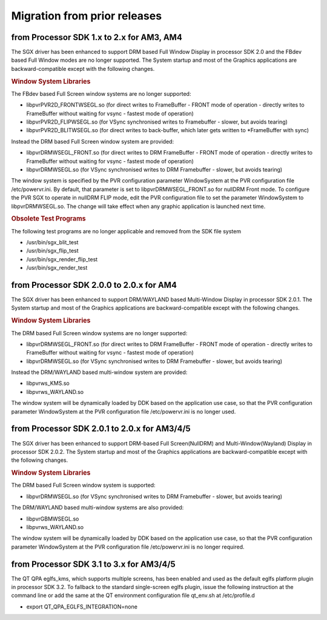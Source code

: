 ..
    This subsection provides details on the migration of the SDK from older
    releases.

Migration from prior releases
=============================

from Processor SDK 1.x to 2.x for AM3, AM4
------------------------------------------

The SGX driver has been enhanced to support DRM based Full Window
Display in processor SDK 2.0 and the FBdev based Full Window modes are
no longer supported. The System startup and most of the Graphics
applications are backward-compatible except with the following changes.

.. rubric:: Window System Libraries
   :name: window-system-libraries

The FBdev based Full Screen window systems are no longer supported:

-  libpvrPVR2D\_FRONTWSEGL.so (for direct writes to FrameBuffer - FRONT
   mode of operation - directly writes to FrameBuffer without waiting
   for vsync - fastest mode of operation)
-  libpvrPVR2D\_FLIPWSEGL.so (for VSync synchronised writes to
   Framebuffer - slower, but avoids tearing)
-  libpvrPVR2D\_BLITWSEGL.so (for direct writes to back-buffer, which
   later gets written to \*FrameBuffer with sync)

Instead the DRM based Full Screen window system are provided:

-  libpvrDRMWSEGL\_FRONT.so (for direct writes to DRM FrameBuffer -
   FRONT mode of operation - directly writes to FrameBuffer without
   waiting for vsync - fastest mode of operation)
-  libpvrDRMWSEGL.so (for VSync synchronised writes to DRM Framebuffer -
   slower, but avoids tearing)

The window system is specified by the PVR configuration parameter
WindowSystem at the PVR configuration file /etc/powervr.ini. By default,
that parameter is set to libpvrDRMWSEGL\_FRONT.so for nullDRM Front
mode. To configure the PVR SGX to operate in nullDRM FLIP mode, edit the
PVR configuration file to set the parameter WindowSystem to
libpvrDRMWSEGL.so. The change will take effect when any graphic
application is launched next time.

.. rubric:: Obsolete Test Programs
   :name: obsolete-test-programs

The following test programs are no longer applicable and removed from
the SDK file system

-  /usr/bin/sgx\_blit\_test
-  /usr/bin/sgx\_flip\_test
-  /usr/bin/sgx\_render\_flip\_test
-  /usr/bin/sgx\_render\_test

from Processor SDK 2.0.0 to 2.0.x for AM4
-----------------------------------------

The SGX driver has been enhanced to support DRM/WAYLAND based
Multi-Window Display in processor SDK 2.0.1. The System startup and most
of the Graphics applications are backward-compatible except with the
following changes.

.. rubric:: Window System Libraries
   :name: window-system-libraries-1

The DRM based Full Screen window systems are no longer supported:

-  libpvrDRMWSEGL\_FRONT.so (for direct writes to DRM FrameBuffer -
   FRONT mode of operation - directly writes to FrameBuffer without
   waiting for vsync - fastest mode of operation)
-  libpvrDRMWSEGL.so (for VSync synchronised writes to DRM Framebuffer -
   slower, but avoids tearing)

Instead the DRM/WAYLAND based multi-window system are provided:

-  libpvrws\_KMS.so
-  libpvrws\_WAYLAND.so

The window system will be dynamically loaded by DDK based on the
application use case, so that the PVR configuration parameter
WindowSystem at the PVR configuration file /etc/powervr.ini is no longer
used.

from Processor SDK 2.0.1 to 2.0.x for AM3/4/5
----------------------------------------------

The SGX driver has been enhanced to support DRM-based Full
Screen(NullDRM) and Multi-Window(Wayland) Display in processor SDK
2.0.2. The System startup and most of the Graphics applications are
backward-compatible except with the following changes.

.. rubric:: Window System Libraries
   :name: window-system-libraries-2

The DRM based Full Screen window system is supported:

-  libpvrDRMWSEGL.so (for VSync synchronised writes to DRM Framebuffer -
   slower, but avoids tearing)

The DRM/WAYLAND based multi-window systems are also provided:

-  libpvrGBMWSEGL.so
-  libpvrws\_WAYLAND.so

The window system will be dynamically loaded by DDK based on the
application use case, so that the PVR configuration parameter
WindowSystem at the PVR configuration file /etc/powervr.ini is no longer
required.

from Processor SDK 3.1 to 3.x for AM3/4/5
-----------------------------------------

The QT QPA eglfs\_kms, which supports multiple screens, has been enabled
and used as the default eglfs platform plugin in processor SDK 3.2. To
fallback to the standard single-screen eglfs plugin, issue the following
instruction at the command line or add the same at the QT environment
configuration file qt\_env.sh at /etc/profile.d

-  export QT\_QPA\_EGLFS\_INTEGRATION=none

